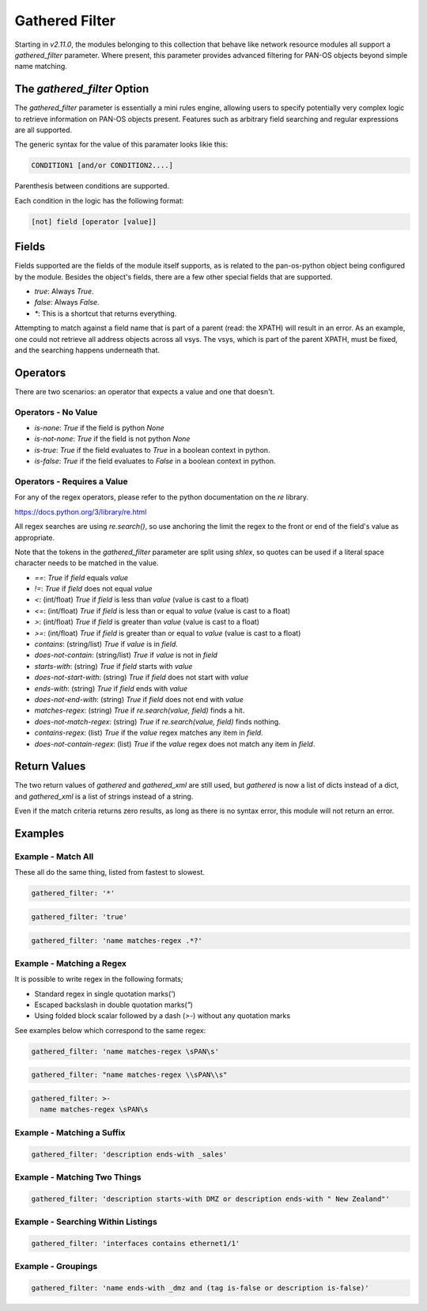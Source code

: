 ===============
Gathered Filter
===============

Starting in *v2.11.0*, the modules belonging to this collection that behave like
network resource modules all support a `gathered_filter` parameter.  Where present,
this parameter provides advanced filtering for PAN-OS objects beyond simple name
matching.


The `gathered_filter` Option
============================

The `gathered_filter` parameter is essentially a mini rules engine, allowing users to
specify potentially very complex logic to retrieve information on PAN-OS objects
present.  Features such as arbitrary field searching and regular expressions are all
supported.

The generic syntax for the value of this paramater looks likie this:

.. code-block:: bash

    CONDITION1 [and/or CONDITION2....]

Parenthesis between conditions are supported.

Each condition in the logic has the following format:

.. code-block:: bash

    [not] field [operator [value]]


Fields
======

Fields supported are the fields of the module itself supports, as is related to the
pan-os-python object being configured by the module.  Besides the object's fields, there
are a few other special fields that are supported.

* `true`: Always `True`.
* `false`: Always `False`.
* `*`: This is a shortcut that returns everything.

Attempting to match against a field name that is part of a parent (read: the XPATH)
will result in an error.  As an example, one could not retrieve all address objects
across all vsys.  The vsys, which is part of the parent XPATH, must be fixed, and the
searching happens underneath that.


Operators
=========

There are two scenarios:  an operator that expects a value and one that doesn't.


Operators - No Value
--------------------

* `is-none`: `True` if the field is python `None`
* `is-not-none`: `True` if the field is not python `None`
* `is-true`: `True` if the field evaluates to `True` in a boolean context in python.
* `is-false`: `True` if the field evaluates to `False` in a boolean context in python.


Operators - Requires a Value
----------------------------

For any of the regex operators, please refer to the python documentation on the `re` library.

https://docs.python.org/3/library/re.html

All regex searches are using `re.search()`, so use anchoring the limit the regex to the
front or end of the field's value as appropriate.

Note that the tokens in the `gathered_filter` parameter are split using `shlex`, so quotes
can be used if a literal space character needs to be matched in the value.

* `==`: `True` if `field` equals `value`
* `!=`: `True` if `field` does not equal `value`
* `<`: (int/float) `True` if `field` is less than `value` (value is cast to a float)
* `<=`: (int/float) `True` if `field` is less than or equal to `value` (value is cast to a float)
* `>`: (int/float) `True` if `field` is greater than `value` (value is cast to a float)
* `>=`: (int/float) `True` if `field` is greater than or equal to `value` (value is cast to a float)
* `contains`: (string/list) `True` if `value` is in `field`.
* `does-not-contain`: (string/list) `True` if `value` is not in `field`
* `starts-with`: (string) `True` if `field` starts with `value`
* `does-not-start-with`: (string) `True` if `field` does not start with `value`
* `ends-with`: (string) `True` if `field` ends with `value`
* `does-not-end-with`: (string) `True` if `field` does not end with `value`
* `matches-regex`: (string) `True` if `re.search(value, field)` finds a hit.
* `does-not-match-regex`: (string) `True` if `re.search(value, field)` finds nothing.
* `contains-regex`: (list) `True` if the `value` regex matches any item in `field`.
* `does-not-contain-regex`: (list) `True` if the `value` regex does not match any item in `field`.


Return Values
=============

The two return values of `gathered` and `gathered_xml` are still used, but `gathered` is now
a list of dicts instead of a dict, and `gathered_xml` is a list of strings instead of a string.

Even if the match criteria returns zero results, as long as there is no syntax error, this
module will not return an error.


Examples
========

Example - Match All
-------------------

These all do the same thing, listed from fastest to slowest.

.. code-block:: yaml

    gathered_filter: '*'

.. code-block:: yaml

    gathered_filter: 'true'

.. code-block:: yaml

    gathered_filter: 'name matches-regex .*?'


Example - Matching a Regex
--------------------------

It is possible to write regex in the following formats;

* Standard regex in single quotation marks(`'`)
* Escaped backslash in double quotation marks(`"`)
* Using folded block scalar followed by a dash (`>-`) without any quotation marks

See examples below which correspond to the same regex:

.. code-block:: yaml

    gathered_filter: 'name matches-regex \sPAN\s'

.. code-block:: yaml

    gathered_filter: "name matches-regex \\sPAN\\s"

.. code-block:: yaml

    gathered_filter: >-
      name matches-regex \sPAN\s


Example - Matching a Suffix
---------------------------

.. code-block:: yaml

    gathered_filter: 'description ends-with _sales'


Example - Matching Two Things
-----------------------------

.. code-block:: yaml

    gathered_filter: 'description starts-with DMZ or description ends-with " New Zealand"'


Example - Searching Within Listings
-----------------------------------

.. code-block:: yaml

    gathered_filter: 'interfaces contains ethernet1/1'


Example - Groupings
-------------------

.. code-block:: yaml

    gathered_filter: 'name ends-with _dmz and (tag is-false or description is-false)'
